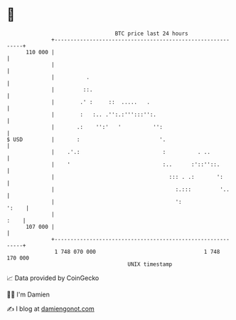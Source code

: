 * 👋

#+begin_example
                                     BTC price last 24 hours                    
                 +------------------------------------------------------------+ 
         110 000 |                                                            | 
                 |                                                            | 
                 |          .                                                 | 
                 |         ::.                                                | 
                 |        .' :     ::  .....   .                              | 
                 |        :   :.. .'':.:''':::'':.                            | 
                 |       .:    '':'   '          '':                          | 
   $ USD         |       :                         '.                         | 
                 |    .'.:                          :          . ..           | 
                 |    '                             :..      :'::''::.        | 
                 |                                    ::: . .:       ':       | 
                 |                                      :.:::         '..     | 
                 |                                      ':              ':    | 
                 |                                                       :    | 
         107 000 |                                                            | 
                 +------------------------------------------------------------+ 
                  1 748 070 000                                  1 748 170 000  
                                         UNIX timestamp                         
#+end_example
📈 Data provided by CoinGecko

🧑‍💻 I'm Damien

✍️ I blog at [[https://www.damiengonot.com][damiengonot.com]]

